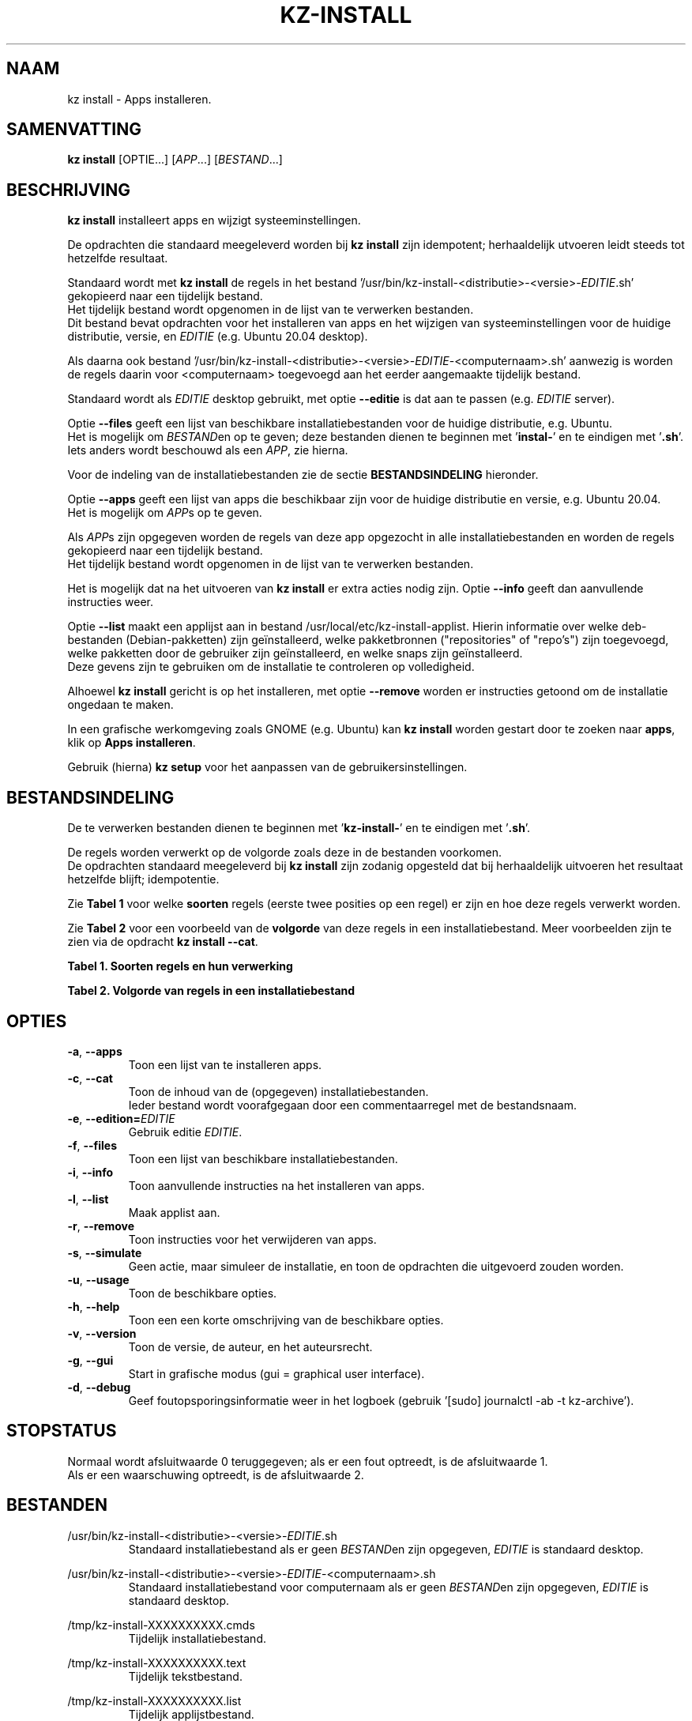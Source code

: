 .\"""""""""""""""""""""""""""""""""""""""""""""""""""""""""""""""""""""""""""""
.\" Man-pagina voor kz install.
.\"
.\" Geschreven door Karel Zimmer <info@karelzimmer.nl>.
.\"""""""""""""""""""""""""""""""""""""""""""""""""""""""""""""""""""""""""""""
.\" RELEASE_YEAR=2019
.\"
.\" VERSION_NUMBER=06.02.00
.\" VERSION_DATE=2021-09-16
.\"
.\"
.TH KZ-INSTALL 1 "KZ Handleiding" "KZ-INSTALL(1)" "KZ Handleiding"
.\"
.\"
.SH NAAM
kz install \- Apps installeren.
.\"
.\"
.SH SAMENVATTING
.B kz install
[OPTIE...] [\fIAPP\fR...] [\fIBESTAND\fR...]
.\"
.\"
.SH BESCHRIJVING
\fBkz install\fR installeert apps en wijzigt systeeminstellingen.
.sp
De opdrachten die standaard meegeleverd worden bij \fBkz install\fR zijn
idempotent; herhaaldelijk utvoeren leidt steeds tot hetzelfde resultaat.
.sp
Standaard wordt met \fBkz install\fR de regels in het bestand\
 '/usr/bin/kz-install-<distributie>-<versie>-\fIEDITIE\fR.sh' gekopieerd
naar een tijdelijk bestand.
.br
Het tijdelijk bestand wordt opgenomen in de lijst van te verwerken bestanden.
.br
Dit bestand bevat opdrachten voor het installeren van apps en het wijzigen van
systeeminstellingen voor de huidige distributie, versie, en \fIEDITIE\fR
(e.g. Ubuntu 20.04 desktop).
.sp
Als daarna ook bestand\
 '/usr/bin/kz-install-<distributie>-<versie>-\fIEDITIE\
\fR-<computernaam>.sh'
aanwezig is worden de regels daarin voor <computernaam> toegevoegd aan het
eerder aangemaakte tijdelijk bestand.
.sp
Standaard wordt als \fIEDITIE\fR desktop gebruikt, met optie \fB--editie\fR is
dat aan te passen (e.g. \fIEDITIE\fR server).
.sp
Optie \fB--files\fR geeft een lijst van beschikbare installatiebestanden voor
de huidige distributie, e.g. Ubuntu.
.br
Het is mogelijk om \fIBESTAND\fRen op te geven; deze bestanden dienen te
beginnen met '\fBinstal-\fR' en te eindigen met '\fB.sh\fR'.
.br
Iets anders wordt beschouwd als een \fIAPP\fR, zie hierna.
.sp
Voor de indeling van de installatiebestanden zie de sectie
\fBBESTANDSINDELING\fR hieronder.
.sp
Optie \fB--apps\fR geeft een lijst van apps die beschikbaar zijn voor de
huidige distributie en versie, e.g. Ubuntu 20.04.
.br
Het is mogelijk om \fIAPP\fRs op te geven.
.sp
Als \fIAPP\fRs zijn opgegeven worden de regels van deze app opgezocht in alle
installatiebestanden en worden de regels gekopieerd naar een tijdelijk bestand.
.br
Het tijdelijk bestand wordt opgenomen in de lijst van te verwerken bestanden.
.sp
Het is mogelijk dat na het uitvoeren van \fBkz install\fR er extra acties nodig
zijn.
Optie \fB--info\fR geeft dan aanvullende instructies weer.
.sp
Optie \fB--list\fR maakt een applijst aan in bestand
/usr/local/etc/kz-install-applist.
Hierin informatie over welke deb-bestanden (Debian-pakketten) zijn
geïnstalleerd, welke pakketbronnen ("repositories" of "repo's") zijn
toegevoegd, welke pakketten door de gebruiker zijn geïnstalleerd, en welke
snaps zijn geïnstalleerd.
.br
Deze gevens zijn te gebruiken om de installatie te controleren op volledigheid.
\.sp
Alhoewel \fBkz install\fR gericht is op het installeren, met optie
\fB--remove\fR worden er instructies getoond om de installatie ongedaan te
maken.
.sp
In een grafische werkomgeving zoals GNOME (e.g. Ubuntu) kan \fBkz install\fR
worden gestart door te zoeken naar \fBapps\fR, klik op \fBApps installeren\fR.
.sp
Gebruik (hierna) \fBkz setup\fR voor het aanpassen van de
gebruikersinstellingen.
.\"
.\"
.SH BESTANDSINDELING
De te verwerken bestanden dienen te beginnen met '\fBkz-install-\fR' en te
eindigen met '\fB.sh\fR'.
.sp
De regels worden verwerkt op de volgorde zoals deze in de bestanden voorkomen.
.br
De opdrachten standaard meegeleverd bij \fBkz install\fR zijn zodanig opgesteld
dat bij herhaaldelijk uitvoeren het resultaat hetzelfde blijft; idempotentie.
.sp
Zie \fBTabel 1\fR voor welke \fBsoorten\fR regels (eerste twee posities op een
regel) er zijn en hoe deze regels verwerkt worden.
.sp
Zie \fBTabel 2\fR voor een voorbeeld van de \fBvolgorde\fR van deze regels in
een installatiebestand.
Meer voorbeelden zijn te zien via de opdracht \fBkz install --cat\fR.
.sp
.sp
.br
.B Tabel 1. Soorten regels en hun verwerking
.TS
allbox tab(:);
lb | lb.
T{
Regelsoort
T}:T{
Beschrijving
T}
.T&
l | l
l | l
l | l
l | l
l | l
l | l.
T{
#1 APP
T}:T{
Wordt gebruikt om regels te vinden voor APP.
T}
T{
#2 BESCHRIJVING
T}:T{
Bevat een BESCHRIJVING van de opdrachten.
T}
T{
#3 INSTRUCTIE
T}:T{
Bevat aanvullende INSTRUCTIEs na het installeren van APP.
T}
T{
#4 INSTRUCTIE
T}:T{
Bevat INSTRUCTIEs voor het verwijderen van APP.
T}
T{
.sp
T}:T{
Wordt overgeslagen (is leeg).
T}
T{
#
T}:T{
Wordt overgeslagen (is commentaar).
T}
T{
*
T}:T{
Wordt als opdracht verwerkt (idempotent).
T}
.TE
.sp
.sp
.br
.B Tabel 2. Volgorde van regels in een installatiebestand
.TS
box tab(:);
lb | lb.
T{
Regelsoort
T}:T{
Beschrijving
T}
.T&
- | -
l | l
l | l
l | l
l | l
l | l
l | l
l | l
l | l
l | l.
T{
# Software installeren
T}:T{
Commentaar.
T}
T{
.sp
T}:T{
Lege regel.
T}
T{
#1 google-chrome
T}:T{
Naam voor Google Chrome; voor argument APP.
T}
T{
#2 Google Chrome (webbrowser) installeren
T}:T{
Beschrijving.
T}
T{
sudo apt-get install --yes google-chrome-stable
T}:T{
Opdracht.
T}
T{
#3 1. Start Google Chrome.
T}:T{
Installatie-instructies; voor optie info.
T}
T{
#3 2. Controleer de werking.
T}:T{
    "               "
T}
T{
#4 Start Terminalvenster en voer uit:
T}:T{
Verwijder-instructies; voor optie remove.
T}
T{
#4    sudo apt remove google-chrome-stable
T}:T{
    "               "
T}
.TE
.\"
.\"
.sp
.SH OPTIES
.TP
\fB-a\fR, \fB--apps\fR
Toon een lijst van te installeren apps.
.TP
\fB-c\fR, \fB--cat\fR
Toon de inhoud van de (opgegeven) installatiebestanden.
.br
Ieder bestand wordt voorafgegaan door een commentaarregel met de bestandsnaam.
.TP
\fB-e\fR, \fB--edition=\fIEDITIE\fR
Gebruik editie \fIEDITIE\fR.
.TP
\fB-f\fR, \fB--files\fR
Toon een lijst van beschikbare installatiebestanden.
.TP
\fB-i\fR, \fB--info\fR
Toon aanvullende instructies na het installeren van apps.
.TP
\fB-l\fR, \fB--list\fR
Maak applist aan.
.TP
\fB-r\fR, \fB--remove\fR
Toon instructies voor het verwijderen van apps.
.TP
\fB-s\fR, \fB--simulate\fR
Geen actie, maar simuleer de installatie, en toon de opdrachten die uitgevoerd
zouden worden.
.TP
\fB-u\fR, \fB--usage\fR
Toon de beschikbare opties.
.TP
\fB-h\fR, \fB--help\fR
Toon een een korte omschrijving van de beschikbare opties.
.TP
\fB-v\fR, \fB--version\fR
Toon de versie, de auteur, en het auteursrecht.
.TP
\fB-g\fR, \fB--gui\fR
Start in grafische modus (gui = graphical user interface).
.TP
\fB-d\fR, \fB--debug\fR
Geef foutopsporingsinformatie weer in het logboek (gebruik '[sudo] journalctl
-ab -t kz-archive').
.\"
.\"
.SH STOPSTATUS
Normaal wordt afsluitwaarde 0 teruggegeven; als er een fout optreedt, is de
afsluitwaarde 1.
.br
Als er een waarschuwing optreedt, is de afsluitwaarde 2.
.\"
.\"
.SH BESTANDEN
/usr/bin/kz-install-<distributie>-<versie>-\fIEDITIE\fR.sh
.RS
Standaard installatiebestand als er geen \fIBESTAND\fRen zijn opgegeven, \
\fIEDITIE\fR is standaard desktop.
.RE
.sp
/usr/bin/kz-install-<distributie>-<versie>-\fIEDITIE\fR-<computernaam>.sh
.RS
Standaard installatiebestand voor computernaam als er geen \fIBESTAND\fRen zijn
opgegeven, \fIEDITIE\fR is standaard desktop.
.RE
.sp
/tmp/kz-install-XXXXXXXXXX.cmds
.RS
Tijdelijk installatiebestand.
.RE
.sp
/tmp/kz-install-XXXXXXXXXX.text
.RS
Tijdelijk tekstbestand.
.RE
.sp
/tmp/kz-install-XXXXXXXXXX.list
.RS
Tijdelijk applijstbestand.
.RE
.sp
/usr/share/local/kz-install-applist
.RS
Applicatielijst met geïnstalleerde apps.
.RE
.\"
.\"
.SH NOTITIES
.IP " 1." 4
Checklist installatie
.RS 4
https://karelzimmer.nl
.RE
.\"
.\"
.SH VOORBEELDEN
.sp
\fBkz install\fR
.RS
Installeer alles wat in de standaard installatiebestenden staat.
Hiervoor is ook starter 'Apps installeren' beschikbaar.
.RE
.sp
\fBkz install google-chrome\fR
.RS
Installeer Google Chrome.
.RE
.sp
\fBkz install google-chrome --info\fR
.RS
Toon aanvullende instructies na het installeren van Google Chrome.
Rechtsklik op starter 'Apps installeren' en kies
'Installatie-instructies tonen'.
.RE
.sp
\fBkz install google-chrome --remove\fR
.RS
Toon instructies voor het verwijderen van Google Chrome.
Rechtsklik op starter 'Apps installeren' en kies 'Verwijder-instructies tonen'.
.RE
.\"
.\"
.SH AUTEUR
Geschreven door Karel Zimmer <info@karelzimmer.nl>.
.\"
.\"
.SH ZIE OOK
\fBkz-common.sh\fR(1),
\fBkz-menu\fR(1),
\fBkz-setup\fR(1),
\fBhttps://karelzimmer.nl\fR
.\"
.\"
.SH KZ
Onderdeel van het \fBkz\fR(1) pakket, genoemd naar de maker Karel Zimmer.
.\"
.\"
.SH BESCHIKBAARHEID
Opdracht \fBkz install\fR is onderdeel van het pakket \fBkz\fR en is
beschikbaar vanaf Karel Zimmer Linux Scripts
<https://karelzimmer.nl/html/linux.html#scripts>.
.sp
.\" EOF
